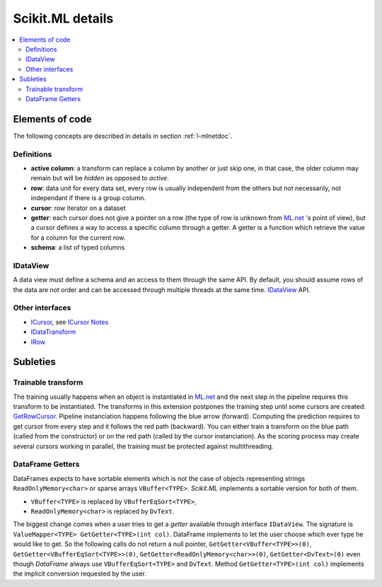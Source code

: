 =================
Scikit.ML details
=================

.. contents::
    :local:

Elements of code
================

The following concepts are described in details
in section :ref:`l-mlnetdoc`.

Definitions
+++++++++++

* **active column**: a transform can replace a column by another or just skip one,
  in that case, the older column may remain but will be *hidden* as opposed to *active*.
* **row**: data unit for every data set, every row is usually independent
  from the others but not necessarily,
  not independant if there is a group column.
* **cursor**: row iterator on a dataset
* **getter**: each cursor does not give a pointer on a row (the type of row is
  unknown from `ML.net <https://github.com/dotnet/machinelearning>`_ 's point of view),
  but a cursor defines a way to access a specific column through a getter.
  A getter is a function which
  retrieve the value for a column for the current row.
* **schema**: a list of typed columns

IDataView
+++++++++

A data view must define a schema
and an access to them through the same API. By default, you should assume rows
of the data are not order and can be accessed through multiple threads at the same time.
`IDataView <https://docs.microsoft.com/en-us/dotnet/api/microsoft.ml.runtime.data.idataview?view=ml-dotnet>`_ API.

Other interfaces
++++++++++++++++

* `ICursor <https://github.com/dotnet/machinelearning/blob/master/src/Microsoft.ML.Core/Data/ICursor.cs>`_,
  see `ICursor Notes <https://github.com/dotnet/machinelearning/blob/master/src/Microsoft.ML.Core/Data/ICursor.md>`_
* `IDataTransform <https://github.com/dotnet/machinelearning/blob/master/src/Microsoft.ML.Data/Data/IDataLoader.cs#L91>`_
* `IRow <https://github.com/dotnet/machinelearning/blob/master/src/Microsoft.ML.Core/Data/IDataView.cs#L154>`_

Subleties
=========

Trainable transform
+++++++++++++++++++

The training usually happens when an object is instantiated
in `ML.net <https://github.com/dotnet/machinelearning>`_ and the next
step in the pipeline requires this transform to be instantiated.
The transforms in this extension postpones the training step
until some cursors are created:
`GetRowCursor <https://github.com/sdpython/machinelearningext/blob/master/machinelearningext/FeaturesTransforms/ScalerTransform.cs#L206>`_.
Pipeline instanciation happens following the blue arrow (forward).
Computing the prediction requires to get cursor
from every step and it follows the red path (backward).
You can either train a transform on the blue path
(called from the constructor) or on the red path
(called by the cursor instanciation). As the scoring process
may create several cursors working in parallel, the training
must be protected against multithreading.

.. image:: cursor.png

.. index:: VBuffer, VBufferEqSort, ReadOnlyMemory, DvText

DataFrame Getters
+++++++++++++++++

.. index:: VBufferEqSort, VBuffer, DvText, ReadOnlyMemory, DataFrame

DataFrames expects to have sortable elements which is not the case
of objects representing strings ``ReadOnlyMemory<char>`` or
sparse arrays ``VBuffer<TYPE>``. *Scikit.ML* implements a sortable
version for both of them.

* ``VBuffer<TYPE>`` is replaced by ``VBufferEqSort<TYPE>``,
* ``ReadOnlyMemory<char>`` is replaced by ``DvText``.

The biggest change comes when a user tries to get a *getter* available
through interface ``IDataView``. The signature is ``ValueMapper<TYPE> GetGetter<TYPE>(int col)``.
DataFrame implements to let the user choose which ever type 
he would like to get. So the following calls do not return a null pointer,
``GetGetter<VBuffer<TYPE>>(0)``,
``GetGetter<VBufferEqSort<TYPE>>(0)``,
``GetGetter<ReadOnlyMemory<char>>(0)``,
``GetGetter<DvText>(0)``
even though *DataFrame* always use ``VBufferEqSort<TYPE>`` and ``DvText``.
Method ``GetGetter<TYPE>(int col)`` implements the implicit conversion
requested by the user.
